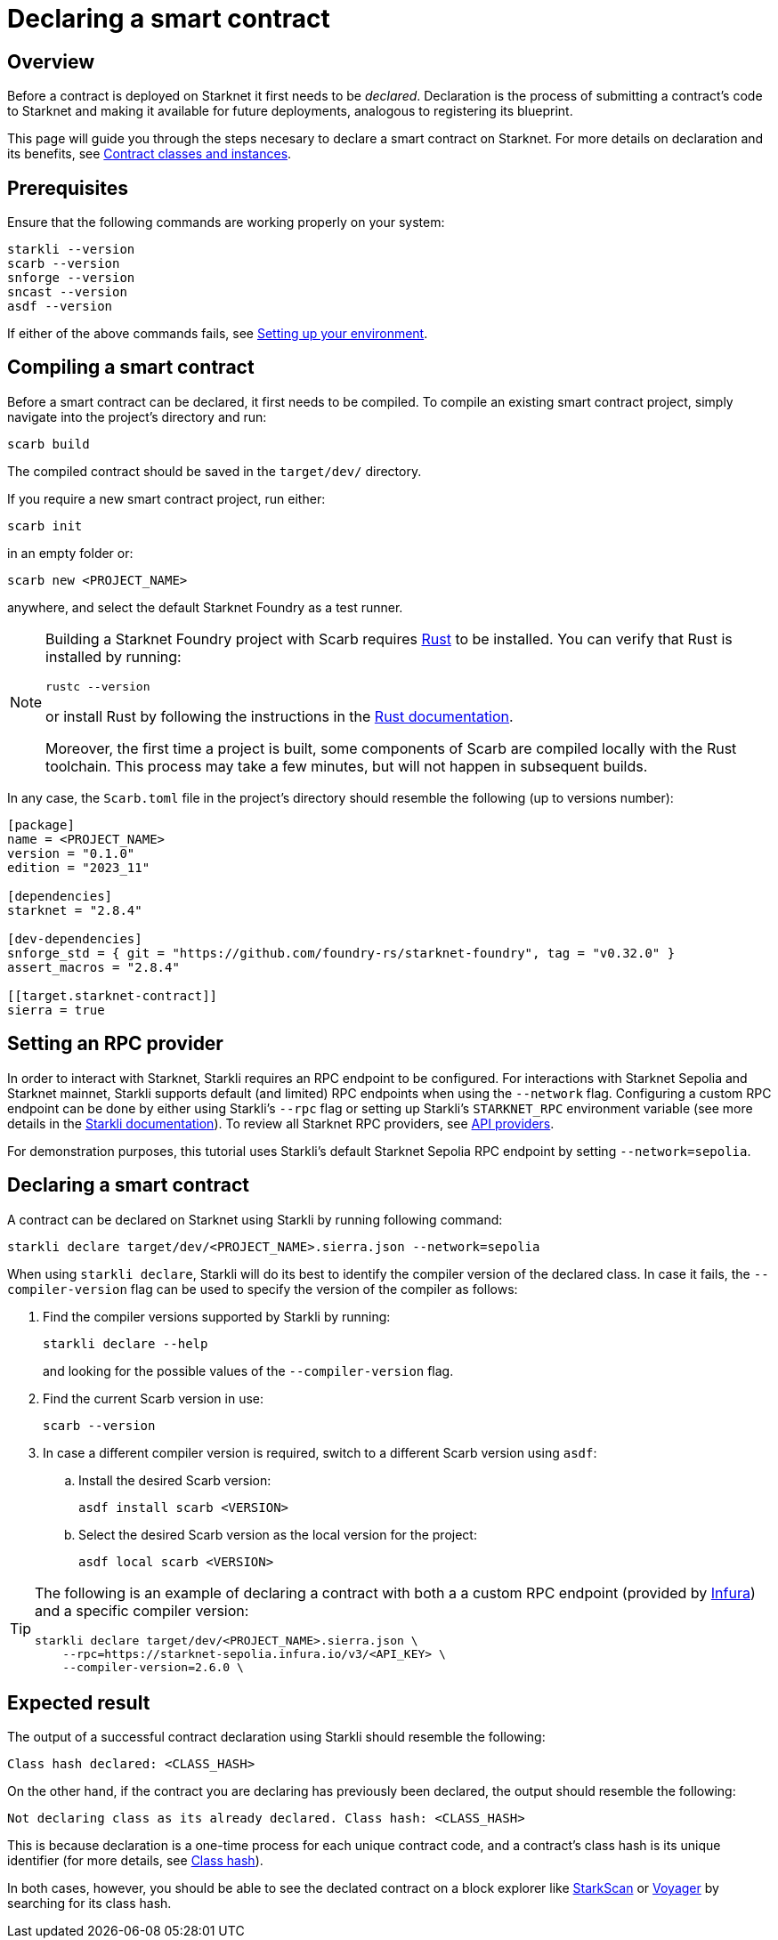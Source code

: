 = Declaring a smart contract

== Overview

Before a contract is deployed on Starknet it first needs to be _declared_. Declaration is the process of submitting a contract's code to Starknet and making it available for future deployments, analogous to registering its blueprint.

This page will guide you through the steps necesary to declare a smart contract on Starknet. For more details on declaration and its benefits, see xref:architecture-and-concepts:smart-contracts/contract-classes.adoc[Contract classes and instances].

== Prerequisites

Ensure that the following commands are working properly on your system:

[source, bash]
----
starkli --version
scarb --version
snforge --version
sncast --version
asdf --version
----

If either of the above commands fails, see xref:environment-setup.adoc[Setting up your environment].

== Compiling a smart contract

Before a smart contract can be declared, it first needs to be compiled. To compile an existing smart contract project, simply navigate into the project's directory and run:

[source,bash]
----
scarb build
----

The compiled contract should be saved in the `target/dev/` directory.

If you require a new smart contract project, run either:

[source,bash]
----
scarb init
----

in an empty folder or:

[source,bash]
----
scarb new <PROJECT_NAME>
----

anywhere, and select the default Starknet Foundry as a test runner.

[NOTE]
====
Building a Starknet Foundry project with Scarb requires https://www.rust-lang.org/[Rust] to be installed. You can verify that Rust is installed by running:

    rustc --version

or install Rust by following the instructions in the https://doc.rust-lang.org/beta/book/ch01-01-installation.html[Rust documentation].

Moreover, the first time a project is built, some components of Scarb are compiled locally with the Rust toolchain. This process may take a few minutes, but will not happen in subsequent builds.
====

In any case, the `Scarb.toml` file in the project's directory should resemble the following (up to versions number):

[source,toml]
----
[package]
name = <PROJECT_NAME>
version = "0.1.0"
edition = "2023_11"

[dependencies]
starknet = "2.8.4"

[dev-dependencies]
snforge_std = { git = "https://github.com/foundry-rs/starknet-foundry", tag = "v0.32.0" }
assert_macros = "2.8.4"

[[target.starknet-contract]]
sierra = true
----

== Setting an RPC provider

In order to interact with Starknet, Starkli requires an RPC endpoint to be configured. For interactions with Starknet Sepolia and Starknet mainnet, Starkli supports default (and limited) RPC endpoints when using the `--network` flag. Configuring a custom RPC endpoint can be done by either using Starkli's `--rpc` flag or setting up Starkli's `STARKNET_RPC` environment variable (see more details in the https://book.starkli.rs/providers#using-an-rpc-url-directly[Starkli documentation]). To review all Starknet RPC providers, see xref:tools:api-services.adoc[API providers].

For demonstration purposes, this tutorial uses Starkli's default Starknet Sepolia RPC endpoint by setting `--network=sepolia`.


== Declaring a smart contract

A contract can be declared on Starknet using Starkli by running following command:

[source,bash]
----
starkli declare target/dev/<PROJECT_NAME>.sierra.json --network=sepolia
----

When using `starkli declare`, Starkli will do its best to identify the compiler version of the declared class. In case it fails, the `--compiler-version` flag can be used to specify the version of the compiler as follows:

. Find the compiler versions supported by Starkli by running:
+
[source,bash]
----
starkli declare --help 
----
+
and looking for the possible values of the `--compiler-version` flag.

. Find the current Scarb version in use:
+
[source,bash]
----
scarb --version
----

. In case a different compiler version is required, switch to a different Scarb version using `asdf`:

.. Install the desired Scarb version:
+
[source,bash]
----
asdf install scarb <VERSION>
----

.. Select the desired Scarb version as the local version for the project:
+
[source,bash]
----
asdf local scarb <VERSION>
----

[TIP]
====
The following is an example of declaring a contract with both a a custom RPC endpoint (provided by https://www.infura.io/[Infura]) and a specific compiler version:

[source,bash]
----
starkli declare target/dev/<PROJECT_NAME>.sierra.json \
    --rpc=https://starknet-sepolia.infura.io/v3/<API_KEY> \
    --compiler-version=2.6.0 \
----
====

== Expected result

The output of a successful contract declaration using Starkli should resemble the following:

[source,bash]
----
Class hash declared: <CLASS_HASH>
----

On the other hand, if the contract you are declaring has previously been declared, the output should resemble the following:

[source,bash]
----
Not declaring class as its already declared. Class hash: <CLASS_HASH>
----

This is because declaration is a one-time process for each unique contract code, and a contract's class hash is its unique identifier (for more details, see xref:architecture-and-concepts:smart-contracts/class-hash.adoc[Class hash]).

In both cases, however, you should be able to see the declated contract on a block explorer like https://sepolia.starkscan.co/[StarkScan] or https://sepolia.voyager.online/[Voyager] by searching for its class hash.